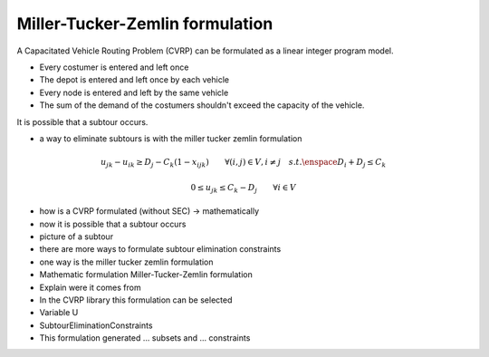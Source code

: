 Miller-Tucker-Zemlin formulation
================================
A Capacitated Vehicle Routing Problem (CVRP) can be formulated as a linear integer program model. 

- Every costumer is entered and left once
- The depot is entered and left once by each vehicle 
- Every node is entered and left by the same vehicle 
- The sum of the demand of the costumers shouldn't exceed the capacity of the vehicle. 

It is possible that a subtour occurs. 

.. image:: images/subtour.png

- a way to eliminate subtours is with the miller tucker zemlin formulation 

.. math:: u_{jk} - u_{ik}  \geq D_{j} - C_{k} (1-x_{ijk}) \qquad \forall (i,j) \in V, i \neq j \quad s.t. \enspace D_{i} + D_{j} \leq C_{k} 
.. math:: 0 \leq u_{jk} \leq C_{k} - D_{j} \qquad \forall i \in V 




- how is a CVRP formulated (without SEC) -> mathematically
- now it is possible that a subtour occurs 
- picture of a subtour 
- there are more ways to formulate subtour elimination constraints 
- one way is the miller tucker zemlin formulation

- Mathematic formulation Miller-Tucker-Zemlin formulation
- Explain were it comes from 

- In the CVRP library this formulation can be selected 
- Variable U
- SubtourEliminationConstraints 

- This formulation generated ... subsets and ... constraints
